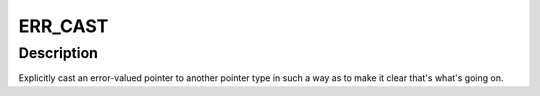 .. -*- coding: utf-8; mode: rst -*-
.. src-file: include/linux/err.h

.. _`err_cast`:

ERR_CAST
========

.. c:function:: void *ERR_CAST(__force const void *ptr)

    Explicitly cast an error-valued pointer to another pointer type

    :param __force const void \*ptr:
        The pointer to cast.

.. _`err_cast.description`:

Description
-----------

Explicitly cast an error-valued pointer to another pointer type in such a
way as to make it clear that's what's going on.

.. This file was automatic generated / don't edit.

